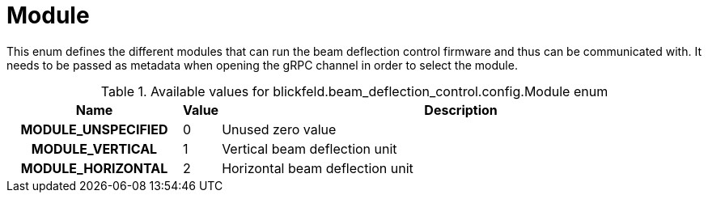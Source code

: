 [#_blickfeld_beam_deflection_control_config_Module]
= Module

This enum defines the different modules that can run the beam deflection control firmware and thus can be communicated with. 
It needs to be passed as metadata when opening the gRPC channel in order to select the module.

.Available values for blickfeld.beam_deflection_control.config.Module enum
[cols='25h,5,~']
|===
| Name | Value | Description

| MODULE_UNSPECIFIED ^| 0 | Unused zero value
| MODULE_VERTICAL ^| 1 | Vertical beam deflection unit
| MODULE_HORIZONTAL ^| 2 | Horizontal beam deflection unit
|===

